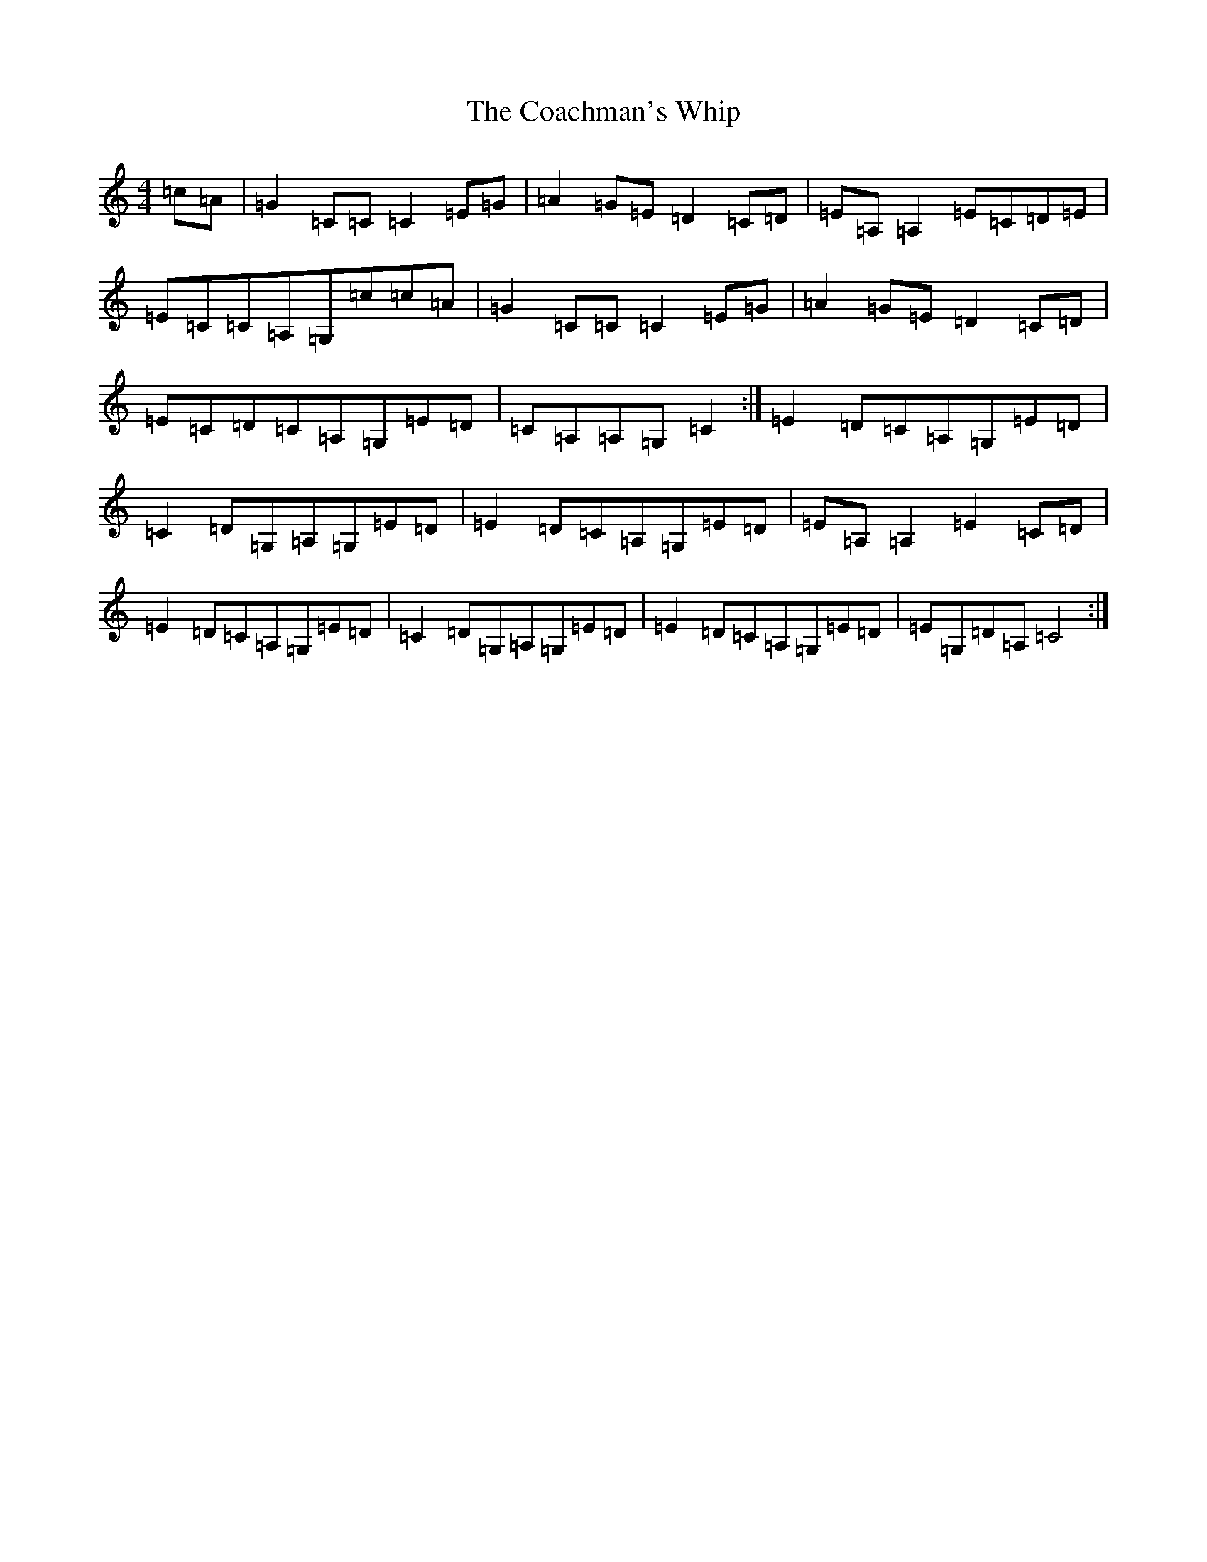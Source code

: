 X: 3867
T: Coachman's Whip, The
S: https://thesession.org/tunes/2227#setting15599
R: reel
M:4/4
L:1/8
K: C Major
=c=A|=G2=C=C=C2=E=G|=A2=G=E=D2=C=D|=E=A,=A,2=E=C=D=E|=E=C=C=A,=G,=c=c=A|=G2=C=C=C2=E=G|=A2=G=E=D2=C=D|=E=C=D=C=A,=G,=E=D|=C=A,=A,=G,=C2:|=E2=D=C=A,=G,=E=D|=C2=D=G,=A,=G,=E=D|=E2=D=C=A,=G,=E=D|=E=A,=A,2=E2=C=D|=E2=D=C=A,=G,=E=D|=C2=D=G,=A,=G,=E=D|=E2=D=C=A,=G,=E=D|=E=G,=D=A,=C4:|